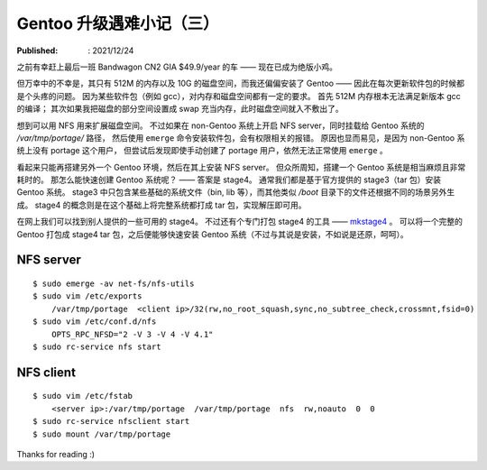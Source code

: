 Gentoo 升级遇难小记（三）
=========================

:Published: : 2021/12/24

.. meta::
    :description: Gentoo 更新 gcc 软件包的时候磁盘空间不足的问题。

之前有幸赶上最后一班 Bandwagon CN2 GIA $49.9/year 的车 —— 现在已成为绝版小鸡。

但万幸中的不幸是，其只有 512M 的内存以及 10G 的磁盘空间，而我还偏偏安装了 Gentoo ——
因此在每次更新软件包的时候都是个头疼的问题。
因为某些软件包（例如 gcc），对内存和磁盘空间都有一定的要求。
首先 512M 内存根本无法满足新版本 gcc 的编译；
其次如果我把磁盘的部分空间设置成 swap 充当内存，此时磁盘空间就入不敷出了。

想到可以用 NFS 用来扩展磁盘空间。
不过如果在 non-Gentoo 系统上开启 NFS server，同时挂载给 Gentoo 系统的 */var/tmp/portage/* 路径，
然后使用 ``emerge`` 命令安装软件包，会有权限相关的报错。
原因也显而易见，是因为 non-Gentoo 系统上没有 portage 这个用户，
但尝试后发现即使手动创建了 portage 用户，依然无法正常使用 ``emerge`` 。

看起来只能再搭建另外一个 Gentoo 环境，然后在其上安装 NFS server。
但众所周知，搭建一个 Gentoo 系统是相当麻烦且非常耗时的。
那怎么能快速创建 Gentoo 系统呢？ —— 答案是 stage4。
通常我们都是基于官方提供的 stage3（tar 包）安装 Gentoo 系统。
stage3 中只包含某些基础的系统文件（bin, lib 等），而其他类似 */boot* 目录下的文件还根据不同的场景另外生成。
stage4 的概念则是在这个基础上将完整系统都打成 tar 包，实现解压即可用。

在网上我们可以找到别人提供的一些可用的 stage4。
不过还有个专门打包 stage4 的工具 —— `mkstage4 <https://github.com/TheChymera/mkstage4>`_ 。
可以将一个完整的 Gentoo 打包成 stage4 tar 包，之后便能够快速安装 Gentoo 系统（不过与其说是安装，不如说是还原，呵呵）。

NFS server
----------

::

    $ sudo emerge -av net-fs/nfs-utils
    $ sudo vim /etc/exports
        /var/tmp/portage  <client ip>/32(rw,no_root_squash,sync,no_subtree_check,crossmnt,fsid=0)
    $ sudo vim /etc/conf.d/nfs
        OPTS_RPC_NFSD="2 -V 3 -V 4 -V 4.1"
    $ sudo rc-service nfs start

NFS client
----------

::

    $ sudo vim /etc/fstab
        <server ip>:/var/tmp/portage  /var/tmp/portage  nfs  rw,noauto  0  0
    $ sudo rc-service nfsclient start
    $ sudo mount /var/tmp/portage

Thanks for reading :)
